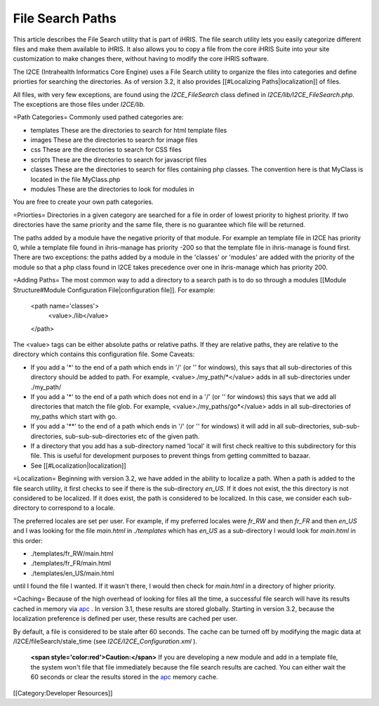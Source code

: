 File Search Paths
=================

This article describes the File Search utility that is part of iHRIS.  The file search utility lets you easily categorize different files and make them available to iHRIS.  It also allows you to copy a file from the core iHRIS Suite into your site customization to make changes there, without having to modify the core iHRIS software.


The I2CE (Intrahealth Informatics Core Engine) uses a File Search utility to organize the files into categories and define priorties for searching the directories.  As of version 3.2, it also provides [[#Localizing Paths|localization]] of files.

All files, with very few exceptions, are found using the *I2CE_FileSearch*  class defined in *I2CE/lib/I2CE_FileSearch.php.*   The exceptions are those files under *I2CE/lib.*    

=Path Categories=
Commonly used pathed categories are:


* templates These are the directories to search for html template files
* images These are the directories to search for image files
* css These are the directories to search for CSS files
* scripts These are the directories to search for javascript files
* classes These are the directories to search for files containing php classes.  The convention here is that MyClass is located in the file MyClass.php
* modules These are the directories to look for modules in
You are free to create your own path categories.

=Priorties=
Directories in a given category are searched for a file in order of lowest priority to highest priority.  If two directories have the same priority and the same file, there is no guarantee which file will be returned. 

The paths added by a module have the negative priority of that module.  For example an template file in I2CE has priority 0, while a template file found in ihris-manage has priority -200  so that the template file in ihris-manage is found first.  There are two exceptions: the paths added by a module in the 'classes' or 'modules' are added with the priority of the module so that a php class found in I2CE takes precedence over one in ihris-manage which has priority 200.

=Adding Paths=
The most common way to add a directory to a search path is to do so through a modules [[Module Structure#Module Configuration File|configuration file]].  For example:
 <path name='classes'> 
   <value>./lib</value>
 </path>
The <value> tags can be either absolute paths or relative paths.  If they are relative paths, they are relative to the directory which contains this configuration file.   
Some Caveats:


* If you add a '*' to the end of a path which ends in  '/' (or '\' for windows), this says that all sub-directories of this directory should be added to path.  For example, <value>./my_path/*</value>  adds in all sub-directories under ./my_path/
* If you add a '*' to the end of a path which does not end in a '/' (or '\' for windows) this says that we add all directories that match the file glob.  For example, <value>./my_paths/go*</value> adds in all sub-directories of my_paths which start with go.
* If you add a '**' to the end of a path which ends in '/' (or '\' for windows) it will add in all sub-directories, sub-sub-directories, sub-sub-sub-directories etc of the given path.
* If a directory that you add has a sub-directory named 'local' it will first check realtive to this subdirectory for this file.  This is useful for development purposes to prevent things from getting committed to bazaar.
* See [[#Localization|localization]]

=Localization=
Beginning with version 3.2, we have added in the ability to localize a path.  When a path is added to the file search utility, it first checks to see if there is the sub-directory *en_US.*   If it does not exist, the this directory is not considered to be localized.  If it does exist, the path is considered to be localized.  In this case, we consider each sub-directory to correspond to a locale.

The preferred locales are set per user.  For example, if my preferred locales were *fr_RW*  and then *fr_FR*  and then *en_US*  and I was looking for the file *main.html*  in *./templates*  which has *en_US*  as a sub-directory I would look for *main.html*  in this order:


* ./templates/fr_RW/main.html
* ./templates/fr_FR/main.html
* ./templates/en_US/main.html
until I found the file I wanted.  If it wasn't there, I would then check for *main.html*  in a directory of higher priority.

=Caching=
Because of the high overhead of looking for files all the time,  a successful file search will have its results cached in memory via  `apc <http://pecl.php.net/package/APC>`_ .  In version 3.1, these results are stored globally.  Starting in version 3.2, because the localization preference is defined per user, these results are cached per user.  

By default, a file is considered to be stale after 60 seconds.  The cache can be turned off by modifying the magic data at /I2CE/fileSearch/stale_time (see *I2CE/I2CE_Configuration.xml* ).

 **<span style='color:red'>Caution:</span>** If you are developing a new module and add in a template file, the system won't file that file immediately because the file search results are cached.  You can either wait the 60 seconds or clear the results stored in the  `apc <http://pecl.php.net/package/APC>`_  memory cache.

[[Category:Developer Resources]]
